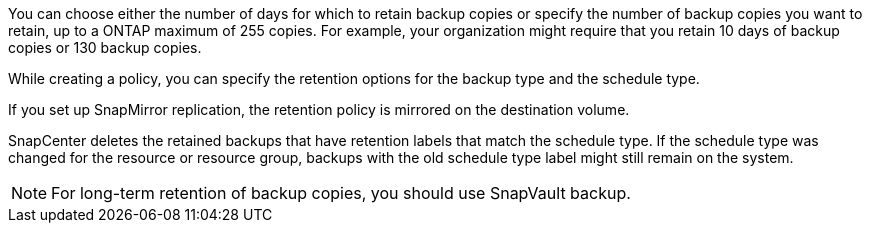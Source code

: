 You can choose either the number of days for which to retain backup copies or specify the number of backup copies you want to retain, up to a ONTAP maximum of 255 copies. For example, your organization might require that you retain 10 days of backup copies or 130 backup copies.

While creating a policy, you can specify the retention options for the backup type and the schedule type.

If you set up SnapMirror replication, the retention policy is mirrored on the destination volume.

SnapCenter deletes the retained backups that have retention labels that match the schedule type. If the schedule type was changed for the resource or resource group, backups with the old schedule type label might still remain on the system.

NOTE: For long-term retention of backup copies, you should use SnapVault backup.
